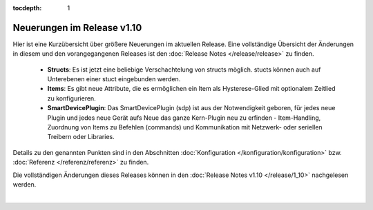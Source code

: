 :tocdepth: 1

Neuerungen im Release v1.10
===========================

Hier ist eine Kurzübersicht über größere Neuerungen im aktuellen Release. Eine vollständige Übersicht der Änderungen in
diesem und den vorangegangenen Releases ist den :doc:`Release Notes </release/release>` zu finden.

  - **Structs**: Es ist jetzt eine beliebige Verschachtelung von structs möglich. stucts können auch auf Unterebenen
    einer stuct eingebunden werden.
  - **Items**: Es gibt neue Attribute, die es ermöglichen ein Item als Hysterese-Glied mit optionalem Zeitlied
    zu konfigurieren.
  - **SmartDevicePlugin**: Das SmartDevicePlugin (sdp) ist aus der Notwendigkeit geboren, für jedes neue Plugin und
    jedes neue Gerät aufs Neue das ganze Kern-Plugin neu zu erfinden - Item-Handling, Zuordnung von Items zu Befehlen
    (commands) und Kommunikation mit Netzwerk- oder seriellen Treibern oder Libraries.

Details zu den genannten Punkten sind in den Abschnitten :doc:`Konfiguration </konfiguration/konfiguration>`
bzw. :doc:`Referenz </referenz/referenz>` zu finden.

Die vollständigen Änderungen dieses Releases können in den :doc:`Release Notes v1.10  </release/1_10>` nachgelesen
werden.

|


.. comment

    Neuerungen im Release v1.10.1
    -----------------------------

    Ab dem Release v1.9.4 misst SmartHomeNG beim ersten Start die Geschwindigkeit der CPU, um je nach Geschwindigkeit
    interne Konfigurationen vorzunehmen. Die Messung wird nur wiederholt, wenn sich die Hardware geändert hat.

    Die Messung nimmt, je nach CPU, einige Zeit in Anspruch. Auf einem Raspberry Pi 2 zum Beispiel, verlängert sich dadurch
    die Start Zeit beim ersten Start von SmartHomeNG um ca. 3 Minuten.

    Es sind auch :ref:`sechs neue Plugins <release194_neue_plugins>` hinzugekommen.


    Die vollständigen Änderungen können in den :doc:`Release Notes </release/1_9_4>` nachgelesen werden.

